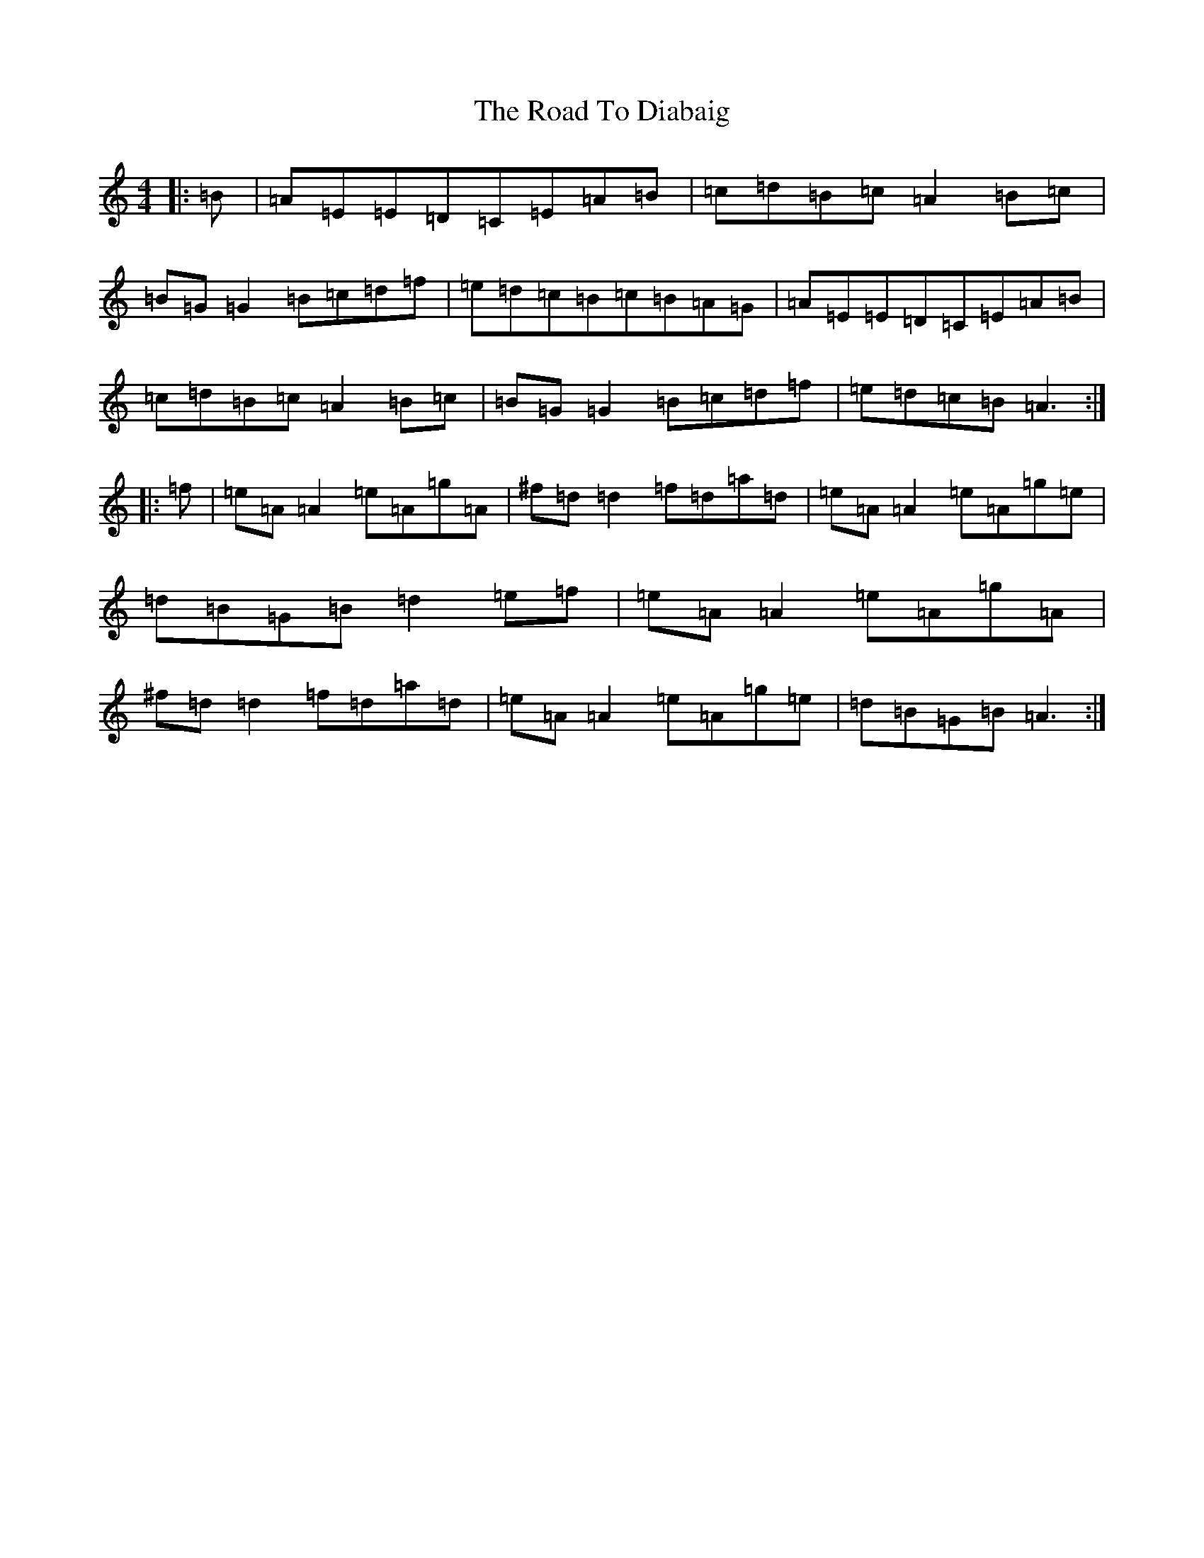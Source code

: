 X: 18246
T: Road To Diabaig, The
S: https://thesession.org/tunes/6165#setting6165
R: reel
M:4/4
L:1/8
K: C Major
|:=B|=A=E=E=D=C=E=A=B|=c=d=B=c=A2=B=c|=B=G=G2=B=c=d=f|=e=d=c=B=c=B=A=G|=A=E=E=D=C=E=A=B|=c=d=B=c=A2=B=c|=B=G=G2=B=c=d=f|=e=d=c=B=A3:||:=f|=e=A=A2=e=A=g=A|^f=d=d2=f=d=a=d|=e=A=A2=e=A=g=e|=d=B=G=B=d2=e=f|=e=A=A2=e=A=g=A|^f=d=d2=f=d=a=d|=e=A=A2=e=A=g=e|=d=B=G=B=A3:|